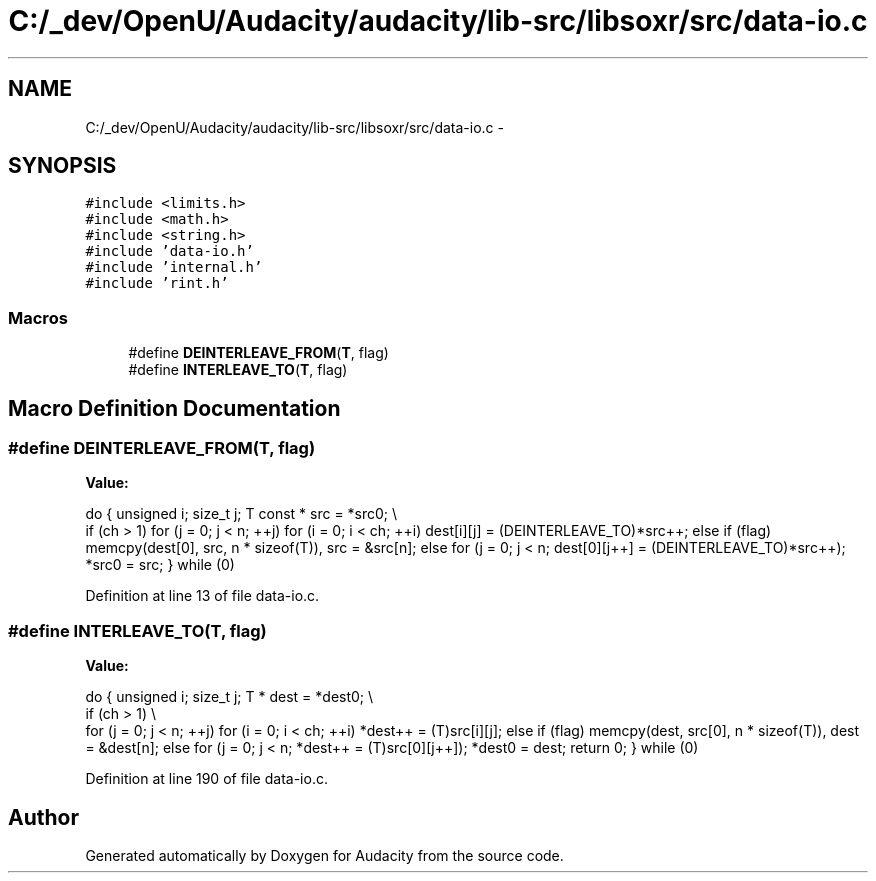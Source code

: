 .TH "C:/_dev/OpenU/Audacity/audacity/lib-src/libsoxr/src/data-io.c" 3 "Thu Apr 28 2016" "Audacity" \" -*- nroff -*-
.ad l
.nh
.SH NAME
C:/_dev/OpenU/Audacity/audacity/lib-src/libsoxr/src/data-io.c \- 
.SH SYNOPSIS
.br
.PP
\fC#include <limits\&.h>\fP
.br
\fC#include <math\&.h>\fP
.br
\fC#include <string\&.h>\fP
.br
\fC#include 'data\-io\&.h'\fP
.br
\fC#include 'internal\&.h'\fP
.br
\fC#include 'rint\&.h'\fP
.br

.SS "Macros"

.in +1c
.ti -1c
.RI "#define \fBDEINTERLEAVE_FROM\fP(\fBT\fP,  flag)"
.br
.ti -1c
.RI "#define \fBINTERLEAVE_TO\fP(\fBT\fP,  flag)"
.br
.in -1c
.SH "Macro Definition Documentation"
.PP 
.SS "#define DEINTERLEAVE_FROM(\fBT\fP, flag)"
\fBValue:\fP
.PP
.nf
do { \
  unsigned i; \
  size_t j; \
  T const * src = *src0; \\
  if (ch > 1) \
    for (j = 0; j < n; ++j) for (i = 0; i < ch; ++i) dest[i][j] = (DEINTERLEAVE_TO)*src++; \
  else if (flag) memcpy(dest[0], src, n * sizeof(T)), src = &src[n]; \
  else for (j = 0; j < n; dest[0][j++] = (DEINTERLEAVE_TO)*src++); \
  *src0 = src; \
} while (0)
.fi
.PP
Definition at line 13 of file data\-io\&.c\&.
.SS "#define INTERLEAVE_TO(\fBT\fP, flag)"
\fBValue:\fP
.PP
.nf
do { \
  unsigned i; \
  size_t j; \
  T * dest = *dest0; \\
  if (ch > 1) \\
  for (j = 0; j < n; ++j) for (i = 0; i < ch; ++i) *dest++ = (T)src[i][j]; \
  else if (flag) memcpy(dest, src[0], n * sizeof(T)), dest = &dest[n]; \
  else for (j = 0; j < n; *dest++ = (T)src[0][j++]); \
  *dest0 = dest; \
  return 0; \
} while (0)
.fi
.PP
Definition at line 190 of file data\-io\&.c\&.
.SH "Author"
.PP 
Generated automatically by Doxygen for Audacity from the source code\&.
